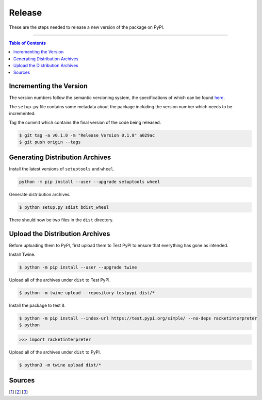 =======
Release
=======

These are the steps needed to release a new version of the package on PyPI.

--------------------

.. contents:: **Table of Contents**

Incrementing the Version
========================

The version numbers follow the semantic versioning system, the specifications of which can be found here_.

.. _here: https://semver.org/

The ``setup.py`` file contains some metadata about the package including the version number which needs to be incremented.

Tag the commit which contains the final version of the code being released.

.. code:: shell

    $ git tag -a v0.1.0 -m "Release Version 0.1.0" a029ac
    $ git push origin --tags

Generating Distribution Archives
================================

Install the latest versions of ``setuptools`` and ``wheel``.

.. code:: shell

    python -m pip install --user --upgrade setuptools wheel

Generate distribution archives.

.. code:: shell

    $ python setup.py sdist bdist_wheel

There should now be two files in the ``dist`` directory.

Upload the Distribution Archives
================================

Before uploading them to PyPI, first upload them to Test PyPI to ensure that everything has gone as intended.

Install Twine.

.. code:: shell

    $ python -m pip install --user --upgrade twine

Upload all of the archives under ``dist`` to Test PyPI.

.. code:: shell

    $ python -m twine upload --repository testpypi dist/*

Install the package to test it.

.. code:: shell

    $ python -m pip install --index-url https://test.pypi.org/simple/ --no-deps racketinterpreter
    $ python

.. code:: python

    >>> import racketinterpreter

Upload all of the archives under ``dist`` to PyPI.

.. code:: shell

    $ python3 -m twine upload dist/*

Sources
=======
[1_]
[2_]
[3_]

.. _1: https://medium.com/@joel.barmettler/how-to-upload-your-python-package-to-pypi-65edc5fe9c56
.. _2: https://packaging.python.org/tutorials/packaging-projects/
.. _3: https://www.freecodecamp.org/news/git-tag-explained-how-to-add-remove/
